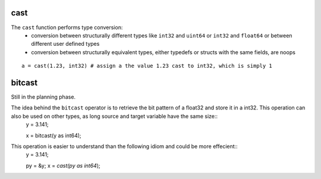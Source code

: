 ..  highlight:: boo

cast
=====

The ``cast`` function performs type conversion:
    - conversion between structurally different types like ``int32`` and ``uint64`` or ``int32`` and ``float64`` or between different user defined types
    - conversion between structurally equivalent types, either typedefs or structs with the same fields, are noops


::

    a = cast(1.23, int32) # assign a the value 1.23 cast to int32, which is simply 1

bitcast
=========

Still in the planning phase.

The idea behind the ``bitcast`` operator is to retrieve the bit pattern of a float32 and store it in a int32. This operation can also be used on other types, as long source and target variable have the same size::
    y = 3.141;

    x = bitcast(y as int64);

This operation is easier to understand than the following idiom and could be more effecient::
    y = 3.141;

    py = &y;
    x = *cast(py as int64*);

    
